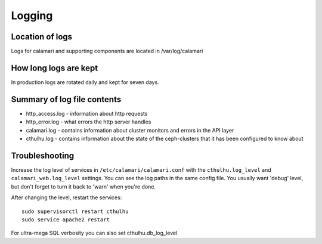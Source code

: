
Logging
=======

Location of logs
----------------

Logs for calamari and supporting components are located in /var/log/calamari

How long logs are kept
----------------------
In production logs are rotated daily and kept for seven days.

Summary of log file contents
----------------------------

- http_access.log - information about http requests
- http_error.log  - what errors the http server handles
- calamari.log - contains information about cluster monitors and errors in the API layer
- cthulhu.log - contains information about the state of the ceph-clusters that it has been configured to know about


Troubleshooting
---------------

Increase the log level of services in ``/etc/calamari/calamari.conf`` with the ``cthulhu.log_level``
and ``calamari_web.log_level`` settings.  You can see the log paths in the same config file.  You usually
want 'debug' level, but don't forget to turn it back to 'warn' when you're done.

After changing the level, restart the services:

::

    sudo supervisorctl restart cthulhu
    sudo service apache2 restart

For ultra-mega SQL verbosity you can also set cthulhu.db_log_level
